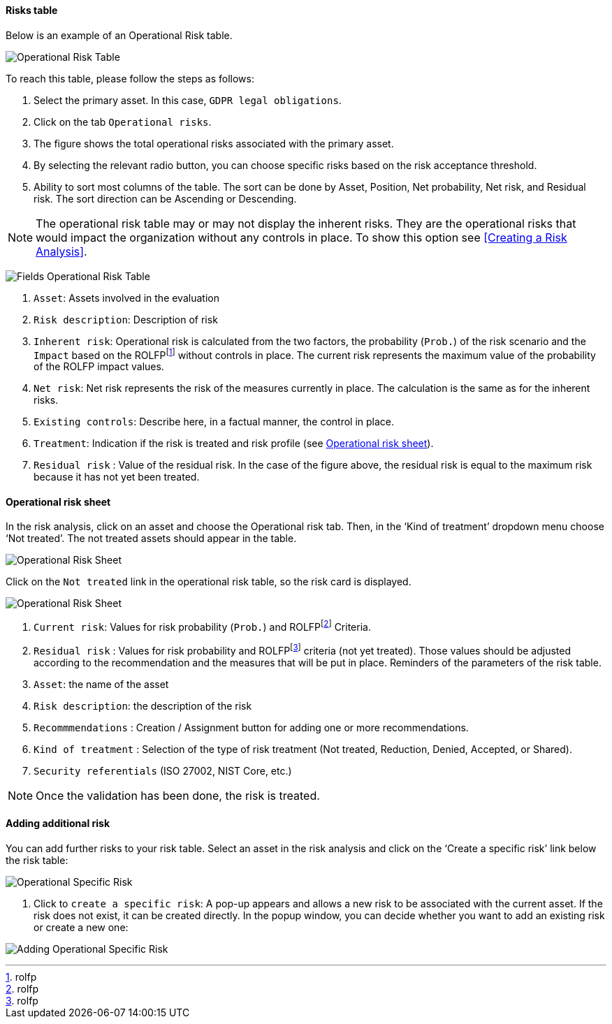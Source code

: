 ==== Risks table

Below is an example of an Operational Risk table.

image:OperationalRisk_1_800.png[Operational Risk Table]

To reach this table, please follow the steps as follows:

1.	Select the primary asset. In this case, `GDPR legal obligations`.
2.	Click on the tab `Operational risks`.
3.	The figure shows the total operational risks associated with the primary asset.
4.	By selecting the relevant radio button, you can choose specific risks based on the risk acceptance threshold.
5.	Ability to sort most columns of the table. The sort can be done by Asset, Position, Net probability, Net risk, and Residual risk. The sort direction can be Ascending or Descending.

NOTE: The operational risk table may or may not display the inherent risks. They are the operational risks that would impact the organization without any controls in place.
To show this option see <<Creating a Risk Analysis>>.

image:OperationalRisk_2_800.png[Fields Operational Risk Table]

1.	`Asset`: Assets involved in the evaluation
2.	`Risk description`: Description of risk
3.	`Inherent risk`: Operational risk is calculated from the two factors, the probability (`Prob.`) of the risk scenario and the `Impact` based on the ROLFPfootnote:[rolfp] without controls in place. The current risk represents the maximum value of the probability of the ROLFP impact values.
4.	`Net risk`: Net risk represents the risk of the measures currently in place. The calculation is the same as for the inherent risks.
5.	`Existing controls`: Describe here, in a factual manner, the control in place.
6.	`Treatment`: Indication if the risk is treated and risk profile (see <<Operational risk sheet>>).
7.	`Residual risk` : Value of the residual risk. In the case of the figure above, the residual risk is equal to the maximum risk because it has not yet been treated.

====	Operational risk sheet

In the risk analysis, click on an asset and choose the Operational risk tab.
Then, in the ‘Kind of treatment’ dropdown menu choose ‘Not treated’. The not treated assets should appear in the table.

image:OperationalRiskSheet_1_800.png[Operational Risk Sheet]

Click on the `Not treated` link in the operational risk table, so the risk card is displayed.

image:OperationalRiskSheet_2_800.png[Operational Risk Sheet]

1. `Current risk`: Values for risk probability (`Prob.`) and ROLFPfootnote:[rolfp] Criteria.
2. `Residual risk` : Values for risk probability and ROLFPfootnote:[rolfp] criteria (not yet treated). Those values should be adjusted according to the recommendation and the measures that will be put in place.
Reminders of the parameters of the risk table.
3. `Asset`: the name of the asset
4. `Risk description`: the description of the risk
5. `Recommmendations` : Creation / Assignment button for adding one or more recommendations.
6. `Kind of treatment` : Selection of the type of risk treatment (Not treated, Reduction, Denied, Accepted, or Shared).
7. `Security referentials` (ISO 27002, NIST Core, etc.)

NOTE: Once the validation has been done, the risk is treated.

==== Adding additional risk

You can add further risks to your risk table. Select an asset in the risk analysis and click on the ‘Create a specific risk’ link below the risk table:

image:AddingRisk_1_800.png[Operational Specific Risk]

1.	Click to `create a specific risk`: A pop-up appears and allows a new risk to be associated with the current asset.
If the risk does not exist, it can be created directly. In the popup window, you can decide whether you want to add an existing risk or create a new one:

image:AddOperationalRisk_1_800.png[Adding Operational Specific Risk]

<<<
